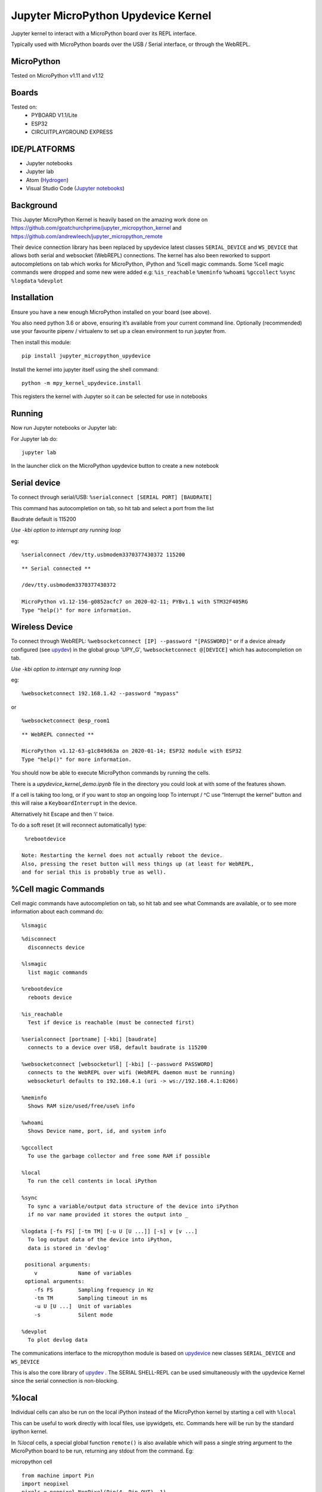Jupyter MicroPython Upydevice Kernel
=====================================

Jupyter kernel to interact with a MicroPython board over its REPL
interface.

Typically used with MicroPython boards over the USB / Serial interface,
or through the WebREPL.

MicroPython
-----------
Tested on MicroPython v1.11 and v1.12

Boards
-------
Tested on:
  - PYBOARD V1.1/Lite
  - ESP32
  - CIRCUITPLAYGROUND EXPRESS


IDE/PLATFORMS
-------------
- Jupyter notebooks
- Jupyter lab
- Atom (`Hydrogen <https://github.com/nteract/hydrogen>`_)
- Visual Studio Code (`Jupyter notebooks <https://code.visualstudio.com/docs/python/jupyter-support>`_)

Background
----------

This Jupyter MicroPython Kernel is heavily based on the amazing work
done on https://github.com/goatchurchprime/jupyter_micropython_kernel
and https://github.com/andrewleech/jupyter_micropython_remote

Their device connection library has been replaced by
upydevice latest classes ``SERIAL_DEVICE`` and ``WS_DEVICE`` that allows both serial and
websocket (WebREPL) connections.
The kernel has also been reworked to support autocompletions on tab which works
for MicroPython, iPython and %cell magic commands.
Some %cell magic commands were dropped and some new were added e.g: ``%is_reachable``
``%meminfo`` ``%whoami`` ``%gccollect`` ``%sync`` ``%logdata`` ``%devplot``

Installation
------------

Ensure you have a new enough MicroPython installed on your board (see above).

You also need python 3.6 or above, ensuring it’s available from your current
command line. Optionally (recommended) use your favourite pipenv / virtualenv to set
up a clean environment to run jupyter from.

Then install this module:

::

   pip install jupyter_micropython_upydevice

Install the kernel into jupyter itself using the shell command:

::

   python -m mpy_kernel_upydevice.install

This registers the kernel with Jupyter so it can be selected for use in
notebooks

Running
-------

Now run Jupyter notebooks or Jupyter lab:

For Jupyter lab do:

::

   jupyter lab

In the launcher click on the MicroPython upydevice button to create a new notebook

Serial device
-------------

To connect through serial/USB: ``%serialconnect [SERIAL PORT] [BAUDRATE]``

This command has autocompletion on tab, so hit tab and select a port from the list

Baudrate default is 115200

*Use -kbi option to interrupt any running loop*

eg:
::

   %serialconnect /dev/tty.usbmodem3370377430372 115200



::

    ** Serial connected **

    /dev/tty.usbmodem3370377430372

    MicroPython v1.12-156-g0852acfc7 on 2020-02-11; PYBv1.1 with STM32F405RG
    Type "help()" for more information.

Wireless Device
---------------

To connect through WebREPL: ``%websocketconnect [IP] --password "[PASSWORD]"``
or if a device already configured (see `upydev <https://github.com/Carglglz/upydev>`_)
in the global group 'UPY_G',  ``%websocketconnect @[DEVICE]`` which has autocompletion
on tab.

*Use -kbi option to interrupt any running loop*

eg:

::

    %websocketconnect 192.168.1.42 --password "mypass"



or

::

    %websocketconnect @esp_room1

::

    ** WebREPL connected **

    MicroPython v1.12-63-g1c849d63a on 2020-01-14; ESP32 module with ESP32
    Type "help()" for more information.

You should now be able to execute MicroPython commands by running the
cells.

There is a *upydevice_kernel_demo.ipynb* file in the directory you could look at
with some of the features shown.

If a cell is taking too long, or if you want to stop an ongoing loop
To interrupt / ^C use “Interrupt the kernel” button and this will raise a ``KeyboardInterrupt``
in the device.

Alternatively hit Escape and then ‘i’ twice.

To do a soft reset (it will reconnect automatically) type:

::

   %rebootdevice

  Note: Restarting the kernel does not actually reboot the device.
  Also, pressing the reset button will mess things up (at least for WebREPL,
  and for serial this is probably true as well).

%Cell magic Commands
--------------------
Cell magic commands have autocompletion on tab, so hit tab and see what Commands
are available, or to see more information about each command do:
::

   %lsmagic


::

    %disconnect
      disconnects device

    %lsmagic
      list magic commands

    %rebootdevice
      reboots device

    %is_reachable
      Test if device is reachable (must be connected first)

    %serialconnect [portname] [-kbi] [baudrate]
      connects to a device over USB, default baudrate is 115200

    %websocketconnect [websocketurl] [-kbi] [--password PASSWORD]
      connects to the WebREPL over wifi (WebREPL daemon must be running)
      websocketurl defaults to 192.168.4.1 (uri -> ws://192.168.4.1:8266)

    %meminfo
      Shows RAM size/used/free/use% info

    %whoami
      Shows Device name, port, id, and system info

    %gccollect
      To use the garbage collector and free some RAM if possible

    %local
      To run the cell contents in local iPython

    %sync
      To sync a variable/output data structure of the device into iPython
      if no var name provided it stores the output into _

    %logdata [-fs FS] [-tm TM] [-u U [U ...]] [-s] v [v ...]
      To log output data of the device into iPython,
      data is stored in 'devlog'

     positional arguments:
        v             Name of variables
     optional arguments:
        -fs FS        Sampling frequency in Hz
        -tm TM        Sampling timeout in ms
        -u U [U ...]  Unit of variables
        -s            Silent mode

    %devplot
      To plot devlog data

The communications interface to the micropython module is based on `upydevice
<https://github.com/Carglglz/upydevice>`_ new classes ``SERIAL_DEVICE`` and ``WS_DEVICE``


This is also the core library of `upydev
<https://github.com/Carglglz/upydev>`_ .
The SERIAL SHELL-REPL can be used simultaneously
with the upydevice Kernel since the serial connection is non-blocking.

%local
------
Individual cells can also be run on the local iPython instead of the MicroPython
kernel by starting a cell with ``%local``

This can be useful to work directly with local files, use ipywidgets, etc.
Commands here will be run by the standard ipython kernel.

In `%local` cells, a special global function ``remote()`` is also available which
will pass a single string argument to the MicroPython board to be run, returning
any stdout from the command. Eg:

micropython cell

::

   from machine import Pin
   import neopixel
   pixels = neopixel.NeoPixel(Pin(4, Pin.OUT), 1)

   def set_colour(r, g, b):
       pixels[0] = (r, g, b)
       pixels.write()

   set_colour(0xff, 0xff, 0xff)

local cell

::

   %local
   import colorsys
   from ipywidgets import interact, Layout, FloatSlider

   def set_hue(hue):
       r, g, b = (int(p*255) for p in colorsys.hsv_to_rgb(hue, 1.0, 1.0))
       remote(f"set_colour({r}, {g}, {b})")

   slider = FloatSlider(min=0,max=1.0,step=0.01, layout=Layout(width='80%', height='80px'))
   interact(set_hue, hue=slider)



\



%sync
-----

Any variable/output of the device can be stored in local iPython easily.
If a var name is not provided the output will be stored locally in _ , e.g. :

::

    %sync
    [1,2,3,5]

::

  [1, 2, 3, 5]


::

    %local
    _

::

  [1, 2, 3, 5]


If device output is assigned to a variable it will be stored locally with the
same name e.g. :

::

    %sync
    my_data = {'key1':[1,2,3], 'key2':[4,5,6]}


::

    %local
    my_data


::

    {'key2': [4, 5, 6], 'key1': [1, 2, 3]}





This works for any type of output (bytes/bytearrays/arrays/ints/floats/strings/lists/dicts)

%logdata
---------
This allows to log any data from device stdout as long as the data is in tuple or list format.
The data will be stored in local iPython in 'devlog'.

positional arguments:
   v             Name of variables
optional arguments:
   - -fs FS        Sampling frequency in Hz
   - -tm TM        Sampling timeout in ms
   - -u U [U ...]  Unit of variables
   -  \-s            Silent mode

e.g. :
Logging accelerometer data from an IMU sensor.

*micropython cell*

::

    import time
    from machine import I2C, Pin
    from lsm9ds1 import LSM9DS1
    i2c = I2C(scl=Pin(22), sda=Pin(23))
    imu = LSM9DS1(i2c)

    def stream_accel(n, tm):
      for i in range(n):
          print(imu.read_accel())
          time.sleep_ms(tm)


*%logdata cell*

::

    %logdata 'x' 'y' 'z' -tm 10 -u 'g(9.8m/s^2)'
    stream_accel(400, 10)

::

    vars:['x', 'y', 'z'], fs:None Hz, tm:10 ms, u: ['g(9.8m/s^2)'], silent: False
    ------------------------------
    (-0.6851807, 0.6947632, 0.3374634)
    (-0.6889038, 0.6830444, 0.3411255)
    (-0.7027588, 0.6877441, 0.3455811)
    (-0.7280884, 0.7080688, 0.3401489)
    ....
    (-0.734375, 0.7600098, -0.0004272461)
    (-0.7210693, 0.7717896, -0.05194092)
    (-0.7344971, 0.7575684, 0.006652832)


Now data is stored in devlog

::

    %local
    devlog

::

    {'x': [-0.6851807, ..., -0.7344971], 'y': [0.6947632, ..., 0.7575684],
     'z': [-0.7280884, ..., 0.006652832], 'vars': ['x', 'y', 'z']
     'fs': 100, 'ts': [0.0, ... , 4.0], 'u': ['g(9.8m/s^2)']}


%devplot
--------
This allows to plot *devlog* data, just do:


::

    %devplot



.. image:: https://raw.githubusercontent.com/Carglglz/jupyter_upydevice_kernel/master/acc-plot.png?token=ADTVSVFG6JJMJ7ANCC42BXK6JCLBA
    :width: 40pt


Now to save the plot do:

::

    %local
    fig.savefig('acc-plot.png')


::

    %local
    %ls

::

    LICENSE*                    mpy_kernel_upydevice/
    README.rst*                 setup.py
    acc-plot.png                upydevie_kernel_demo.ipynb
